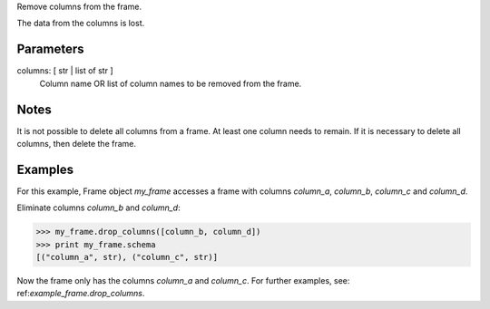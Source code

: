 Remove columns from the frame.

The data from the columns is lost.


Parameters
----------
columns: [ str | list of str ]
    Column name OR list of column names to be removed from the frame.


Notes
-----
It is not possible to delete all columns from a frame.
At least one column needs to remain.
If it is necessary to delete all columns, then delete the frame.


Examples
--------
For this example, Frame object *my_frame* accesses a frame with
columns *column_a*, *column_b*, *column_c* and *column_d*.

.. only:: html

    .. code::

        >>> print my_frame.schema
        [("column_a", str), ("column_b", numpy.int32), ("column_c", str), ("column_d", numpy.int32)]

.. only:: latex

    .. code::

        >>> print my_frame.schema
        [("column_a", str), ("column_b", numpy.int32), ("column_c", str),
        ("column_d", numpy.int32)]

Eliminate columns *column_b* and *column_d*:

.. code::

    >>> my_frame.drop_columns([column_b, column_d])
    >>> print my_frame.schema
    [("column_a", str), ("column_c", str)]


Now the frame only has the columns *column_a* and *column_c*.
For further examples, see: ref:`example_frame.drop_columns`.



